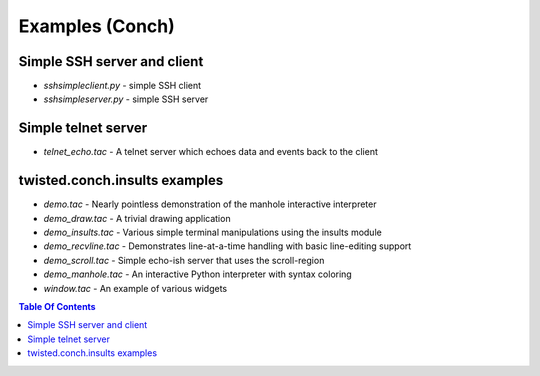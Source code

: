 Examples (Conch)
================

Simple SSH server and client
----------------------------

- `sshsimpleclient.py` - simple SSH client
- `sshsimpleserver.py` - simple SSH server


Simple telnet server
--------------------

- `telnet_echo.tac` - A telnet server which echoes data and events back to the client


twisted.conch.insults examples
------------------------------

- `demo.tac` - Nearly pointless demonstration of the manhole interactive interpreter
- `demo_draw.tac` - A trivial drawing application
- `demo_insults.tac` - Various simple terminal manipulations using the insults module
- `demo_recvline.tac` - Demonstrates line-at-a-time handling with basic line-editing support
- `demo_scroll.tac` - Simple echo-ish server that uses the scroll-region
- `demo_manhole.tac` - An interactive Python interpreter with syntax coloring
- `window.tac` - An example of various widgets

.. contents:: Table Of Contents

